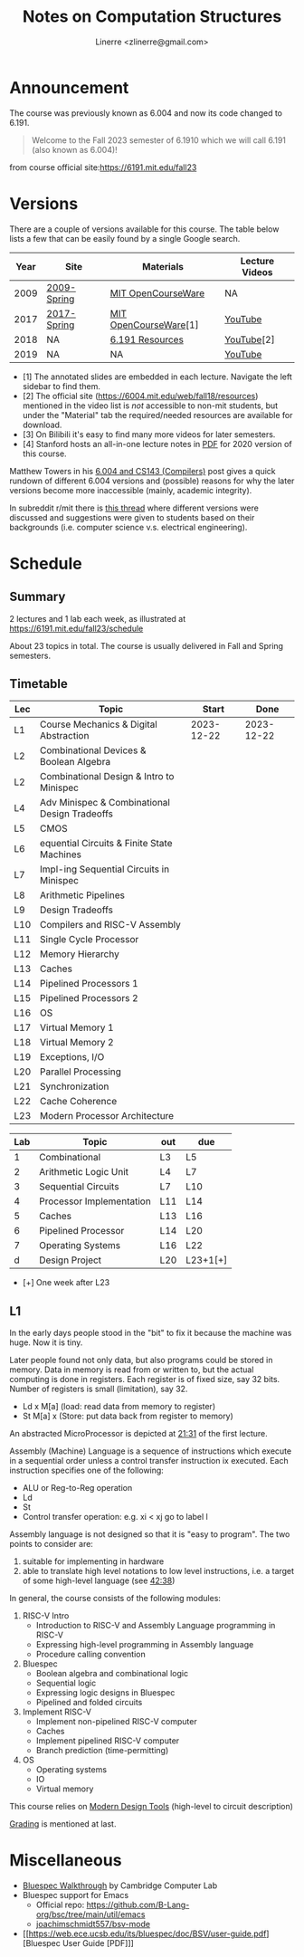 #+TITLE: Notes on Computation Structures
#+AUTHOR: Linerre <zlinerre@gmail.com>

* Announcement
The course was previously known as 6.004 and now its code changed to 6.191.

#+BEGIN_QUOTE
Welcome to the Fall 2023 semester of 6.1910 which we will call 6.191 (also known as 6.004)!
#+END_QUOTE
from course official site:[[https://6191.mit.edu/fall23]]


* Versions
There are a couple of versions available for this course.  The table below lists a few that can be easily found by a single Google search.

| Year | Site        | Materials             | Lecture Videos |
|------+-------------+-----------------------+----------------|
| 2009 | [[https://ocw.mit.edu/courses/6-004-computation-structures-spring-2009/][2009-Spring]] | [[https://ocw.mit.edu/courses/6-004-computation-structures-spring-2009/download/][MIT OpenCourseWare]]    | NA             |
| 2017 | [[https://ocw.mit.edu/courses/6-004-computation-structures-spring-2017/][2017-Spring]] | [[https://ocw.mit.edu/courses/6-004-computation-structures-spring-2017/pages/syllabus/][MIT OpenCourseWare]][1] | [[https://youtube.com/playlist?list=PLUl4u3cNGP62WVs95MNq3dQBqY2vGOtQ2&si=KLMhgGDRrluA7D_a][YouTube]]        |
| 2018 | NA          | [[https://6191.mit.edu/fall23/resources][6.191 Resources]]       | [[https://youtube.com/playlist?list=PLDSlqjcPpoL64CJdF0Qee5oWqGS6we_Yu&si=JvM51x8XKzCZoZii][YouTube]][2]     |
| 2019 | NA          | NA                    | [[https://www.youtube.com/playlist?list=PLmQZXrtupiSYcziH3iZZoGTng1D0UnsFJ][YouTube]]        |
|------+-------------+-----------------------+----------------|
- [1] The annotated slides are embedded in each lecture.  Navigate the left sidebar to find them.
- [2] The official site (https://6004.mit.edu/web/fall18/resources) mentioned in the video list is /not/ accessible to non-mit students, but under the "Material" tab the required/needed resources are available for download.
- [3] On Bilibili it's easy to find many more videos for later semesters.
- [4] Stanford hosts an all-in-one lecture notes in [[https://web.stanford.edu/~lindrew/6.004.pdf][PDF]] for 2020 version of this course.

Matthew Towers in his [[https://www.homepages.ucl.ac.uk/~ucahmto/elearning/2020/04/13/6.004_and_CS143.html][6.004 and CS143 (Compilers)]] post gives a quick rundown of different 6.004 versions and (possible) reasons for why the later versions become more inaccessible (mainly, academic integrity).

In subreddit r/mit there is [[https://www.reddit.com/r/mit/comments/c1nsl3/mit_6004/][this thread]] where different versions were discussed and suggestions were given to students based on their backgrounds (i.e. computer science v.s. electrical engineering).


* Schedule
:LOGBOOK:
CLOCK: [2023-12-22 Fri 15:26]--[2023-12-22 Fri 17:14] =>  1:48
:END:

** Summary
2 lectures and 1 lab each week, as illustrated at [[https://6191.mit.edu/fall23/schedule]]

About 23 topics in total.  The course is usually delivered in Fall and Spring semesters.

** Timetable
#+ BEGIN RECEIVE ORGTBL timetable
#+ END RECEIVE ORGTBL timetable

#+ORGTBL: SEND lectures orgtbl-to-orgtbl :splice nil :skip 0
| Lec | Topic                                         |      Start |       Done |
|-----+-----------------------------------------------+------------+------------|
| L1  | Course Mechanics & Digital Abstraction        | 2023-12-22 | 2023-12-22 |
| L2  | Combinational Devices & Boolean Algebra       |            |            |
| L2  | Combinational Design & Intro to Minispec      |            |            |
| L4  | Adv Minispec & Combinational Design Tradeoffs |            |            |
| L5  | CMOS                                          |            |            |
| L6  | equential Circuits & Finite State Machines    |            |            |
| L7  | Impl-ing Sequential Circuits in Minispec      |            |            |
| L8  | Arithmetic Pipelines                          |            |            |
| L9  | Design Tradeoffs                              |            |            |
| L10 | Compilers and RISC-V Assembly                 |            |            |
| L11 | Single Cycle Processor                        |            |            |
| L12 | Memory Hierarchy                              |            |            |
| L13 | Caches                                        |            |            |
| L14 | Pipelined Processors 1                        |            |            |
| L15 | Pipelined Processors 2                        |            |            |
| L16 | OS                                            |            |            |
| L17 | Virtual Memory 1                              |            |            |
| L18 | Virtual Memory 2                              |            |            |
| L19 | Exceptions, I/O                               |            |            |
| L20 | Parallel Processing                           |            |            |
| L21 | Synchronization                               |            |            |
| L22 | Cache Coherence                               |            |            |
| L23 | Modern Processor Architecture                 |            |            |
|-----+-----------------------------------------------+------------+------------|

#+ORGTBL: labs
| Lab | Topic                    | out | due      |
|-----+--------------------------+-----+----------|
|   1 | Combinational            | L3  | L5       |
|   2 | Arithmetic Logic Unit    | L4  | L7       |
|   3 | Sequential Circuits      | L7  | L10      |
|   4 | Processor Implementation | L11 | L14      |
|   5 | Caches                   | L13 | L16      |
|   6 | Pipelined Processor      | L14 | L20      |
|   7 | Operating Systems        | L16 | L22      |
|   d | Design Project           | L20 | L23+1[+] |
|-----+--------------------------+-----+----------|
- [+] One week after L23


** L1
In the early days people stood in the "bit" to fix it because the machine was huge. Now it is tiny.

Later people found not only data, but also programs could be stored in memory.  Data in memory is read from or written to, but the actual computing is done in registers.  Each register is of fixed size, say 32 bits.  Number of registers is small (limitation), say 32.
- Ld x M[a] (load: read data from memory to register)
- St M[a] x (Store: put data back from register to memory)


An abstracted MicroProcessor is depicted at [[https://youtu.be/n-YWa8hTdH8?si=PisuU1o9pxuod5Hl&t=1291][21:31]] of the first lecture.

Assembly (Machine) Language is a sequence of instructions which execute in a sequential order unless a control transfer instruction ix executed.  Each instruction specifies one of the following:
- ALU or Reg-to-Reg operation
- Ld
- St
- Control transfer operation: e.g. xi < xj go to label l

Assembly language is not designed so that it is "easy to program".  The two points to consider are:
1. suitable for implementing in hardware
2. able to translate high level notations to low level instructions, i.e. a target of some high-level language (see [[https://youtu.be/n-YWa8hTdH8?si=jfmP-_qsanIs7bXJ&t=2558][42:38]])


In general, the course consists of the following modules:
1. RISC-V Intro
   - Introduction to RISC-V and Assembly Language programming in RISC-V
   - Expressing high-level programming in Assembly language
   - Procedure calling convention
2. Bluespec
   - Boolean algebra and combinational logic
   - Sequential logic
   - Expressing logic designs in Bluespec
   - Pipelined and folded circuits
3. Implement RISC-V
   - Implement non-pipelined RISC-V computer
   - Caches
   - Implement pipelined RISC-V computer
   - Branch prediction (time-permitting)
4. OS
   - Operating systems
   - IO
   - Virtual memory


This course relies on [[https://youtu.be/n-YWa8hTdH8?t=2862&si=ocxGOJJxXyDiHKQ4][Modern Design Tools]] (high-level to circuit description)

[[https://youtu.be/n-YWa8hTdH8?t=3172&si=TqwmwKV_PnP3nBXF][Grading]] is mentioned at last.


* Miscellaneous
- [[https://www.cl.cam.ac.uk/teaching/1314/P34/bluespec-walkthrough.html][Bluespec Walkthrough]] by Cambridge Computer Lab
- Bluespec support for Emacs
  - Official repo: [[https://github.com/B-Lang-org/bsc/tree/main/util/emacs]]
  - [[https://github.com/joachimschmidt557/bsv-mode/blob/master/bsv-mode.el][joachimschmidt557/bsv-mode]]
- [[https://web.ece.ucsb.edu/its/bluespec/doc/BSV/user-guide.pdf][Bluespec User Guide [PDF]​]]
